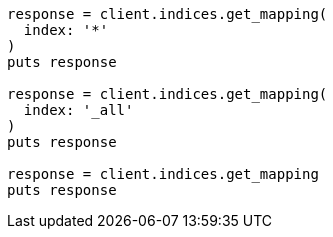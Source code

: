 [source, ruby]
----
response = client.indices.get_mapping(
  index: '*'
)
puts response

response = client.indices.get_mapping(
  index: '_all'
)
puts response

response = client.indices.get_mapping
puts response
----
